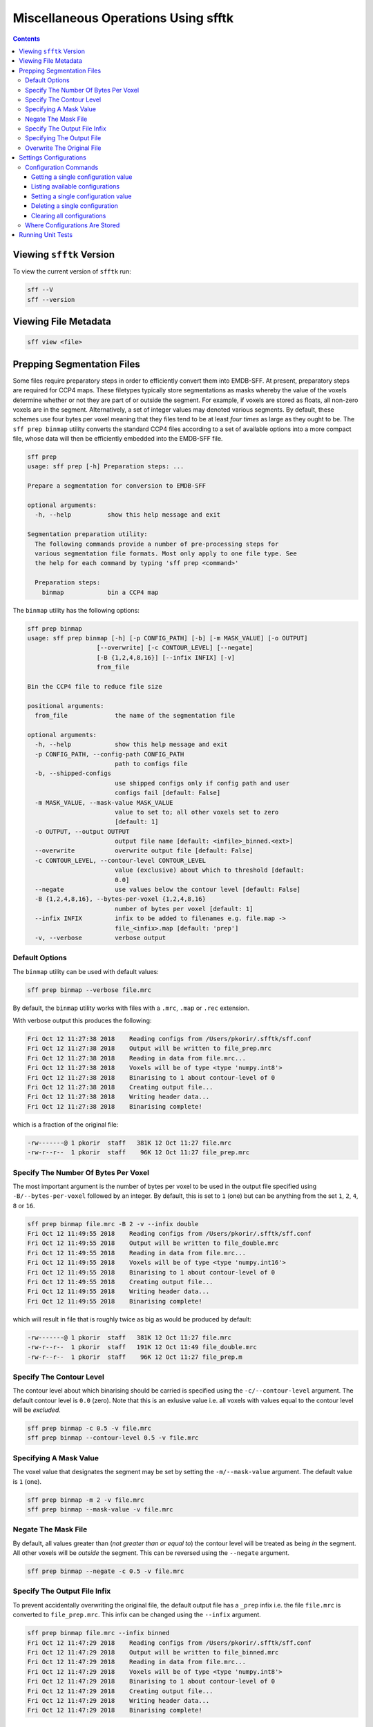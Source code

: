 ====================================
Miscellaneous Operations Using sfftk
====================================

.. contents::

Viewing ``sfftk`` Version
=========================

To view the current version of ``sfftk`` run:

.. code:: bash

    sff --V
    sff --version

Viewing File Metadata
=====================

.. code:: bash

    sff view <file>

Prepping Segmentation Files
===========================

Some files require preparatory steps in order to efficiently convert them into EMDB-SFF.
At present, preparatory steps are required for CCP4 maps. These filetypes typically store
segmentations as masks whereby the value of the voxels determine whether or not they are
part of or outside the segment. For example, if voxels are stored as floats, all non-zero
voxels are in the segment. Alternatively, a set of integer values may denoted various
segments. By default, these schemes use four bytes per voxel meaning that they files tend
to be at least *four times* as large as they ought to be. The ``sff prep binmap`` utility
converts the standard CCP4 files according to a set of available options into a more
compact file, whose data will then be efficiently embedded into the EMDB-SFF file.

.. code:: bash

    sff prep
    usage: sff prep [-h] Preparation steps: ...

    Prepare a segmentation for conversion to EMDB-SFF

    optional arguments:
      -h, --help          show this help message and exit

    Segmentation preparation utility:
      The following commands provide a number of pre-processing steps for
      various segmentation file formats. Most only apply to one file type. See
      the help for each command by typing 'sff prep <command>'

      Preparation steps:
        binmap            bin a CCP4 map

The ``binmap`` utility has the following options:

.. code:: bash

    sff prep binmap
    usage: sff prep binmap [-h] [-p CONFIG_PATH] [-b] [-m MASK_VALUE] [-o OUTPUT]
                       [--overwrite] [-c CONTOUR_LEVEL] [--negate]
                       [-B {1,2,4,8,16}] [--infix INFIX] [-v]
                       from_file

    Bin the CCP4 file to reduce file size

    positional arguments:
      from_file             the name of the segmentation file

    optional arguments:
      -h, --help            show this help message and exit
      -p CONFIG_PATH, --config-path CONFIG_PATH
                            path to configs file
      -b, --shipped-configs
                            use shipped configs only if config path and user
                            configs fail [default: False]
      -m MASK_VALUE, --mask-value MASK_VALUE
                            value to set to; all other voxels set to zero
                            [default: 1]
      -o OUTPUT, --output OUTPUT
                            output file name [default: <infile>_binned.<ext>]
      --overwrite           overwrite output file [default: False]
      -c CONTOUR_LEVEL, --contour-level CONTOUR_LEVEL
                            value (exclusive) about which to threshold [default:
                            0.0]
      --negate              use values below the contour level [default: False]
      -B {1,2,4,8,16}, --bytes-per-voxel {1,2,4,8,16}
                            number of bytes per voxel [default: 1]
      --infix INFIX         infix to be added to filenames e.g. file.map ->
                            file_<infix>.map [default: 'prep']
      -v, --verbose         verbose output


Default Options
---------------

The ``binmap`` utility can be used with default values:

.. code:: bash

    sff prep binmap --verbose file.mrc

By default, the ``binmap`` utility works with files with a ``.mrc``, ``.map`` or ``.rec`` extension.

With verbose output this produces the following:

.. code:: bash

    Fri Oct 12 11:27:38 2018	Reading configs from /Users/pkorir/.sfftk/sff.conf
    Fri Oct 12 11:27:38 2018	Output will be written to file_prep.mrc
    Fri Oct 12 11:27:38 2018	Reading in data from file.mrc...
    Fri Oct 12 11:27:38 2018	Voxels will be of type <type 'numpy.int8'>
    Fri Oct 12 11:27:38 2018	Binarising to 1 about contour-level of 0
    Fri Oct 12 11:27:38 2018	Creating output file...
    Fri Oct 12 11:27:38 2018	Writing header data...
    Fri Oct 12 11:27:38 2018	Binarising complete!

which is a fraction of the original file:

.. code:: bash

    -rw-------@ 1 pkorir  staff   381K 12 Oct 11:27 file.mrc
    -rw-r--r--  1 pkorir  staff    96K 12 Oct 11:27 file_prep.mrc

Specify The Number Of Bytes Per Voxel
-------------------------------------

The most important argument is the number of bytes per voxel to be used in the output file specified using
``-B/--bytes-per-voxel`` followed by an integer. By default, this is set to ``1`` (one) but can be
anything from the set ``1``, ``2``, ``4``, ``8`` or ``16``.

.. code:: bash

    sff prep binmap file.mrc -B 2 -v --infix double
    Fri Oct 12 11:49:55 2018	Reading configs from /Users/pkorir/.sfftk/sff.conf
    Fri Oct 12 11:49:55 2018	Output will be written to file_double.mrc
    Fri Oct 12 11:49:55 2018	Reading in data from file.mrc...
    Fri Oct 12 11:49:55 2018	Voxels will be of type <type 'numpy.int16'>
    Fri Oct 12 11:49:55 2018	Binarising to 1 about contour-level of 0
    Fri Oct 12 11:49:55 2018	Creating output file...
    Fri Oct 12 11:49:55 2018	Writing header data...
    Fri Oct 12 11:49:55 2018	Binarising complete!

which will result in file that is roughly twice as big as would be produced by default:

.. code:: bash

    -rw-------@ 1 pkorir  staff   381K 12 Oct 11:27 file.mrc
    -rw-r--r--  1 pkorir  staff   191K 12 Oct 11:49 file_double.mrc
    -rw-r--r--  1 pkorir  staff    96K 12 Oct 11:27 file_prep.m

Specify The Contour Level
-------------------------

The contour level about which binarising should be carried is specified using the ``-c/--contour-level``
argument. The default contour level is ``0.0`` (zero). Note that this is an exlusive value i.e. all voxels
with values equal to the contour level will be *excluded*.

.. code:: bash

    sff prep binmap -c 0.5 -v file.mrc
    sff prep binmap --contour-level 0.5 -v file.mrc

Specifying A Mask Value
-----------------------

The voxel value that designates the segment may be set by setting the ``-m/--mask-value`` argument.
The default value is ``1`` (one).

.. code:: bash

    sff prep binmap -m 2 -v file.mrc
    sff prep binmap --mask-value -v file.mrc

Negate The Mask File
--------------------

By default, all values greater than (*not greater than or equal to*) the contour level will be treated
as being *in* the segment. All other voxels will be *outside* the segment. This can be reversed using
the ``--negate`` argument.

.. code:: bash

    sff prep binmap --negate -c 0.5 -v file.mrc

Specify The Output File Infix
-----------------------------

To prevent accidentally overwriting the original file, the default output file has a ``_prep`` infix i.e.
the file ``file.mrc`` is converted to ``file_prep.mrc``. This infix can be changed using the ``--infix``
argument.

.. code:: bash

    sff prep binmap file.mrc --infix binned
    Fri Oct 12 11:47:29 2018	Reading configs from /Users/pkorir/.sfftk/sff.conf
    Fri Oct 12 11:47:29 2018	Output will be written to file_binned.mrc
    Fri Oct 12 11:47:29 2018	Reading in data from file.mrc...
    Fri Oct 12 11:47:29 2018	Voxels will be of type <type 'numpy.int8'>
    Fri Oct 12 11:47:29 2018	Binarising to 1 about contour-level of 0
    Fri Oct 12 11:47:29 2018	Creating output file...
    Fri Oct 12 11:47:29 2018	Writing header data...
    Fri Oct 12 11:47:29 2018	Binarising complete!


Specifying The Output File
--------------------------

The output file can be specified using the ``-o/--output`` argument. Be default, the name of the output
file is determined from the name of the source file *plus* the infix ("prep"). Note that the infix will
not be used when an output file is specified.

.. code:: bash

    sff prep binmap file.mrc -o my_output.mrc
    Fri Oct 12 12:06:41 2018	Reading configs from /Users/pkorir/.sfftk/sff.conf
    Fri Oct 12 12:06:41 2018	Output will be written to my_output.mrc
    Fri Oct 12 12:06:41 2018	Reading in data from file.mrc...
    Fri Oct 12 12:06:41 2018	Voxels will be of type <type 'numpy.int8'>
    Fri Oct 12 12:06:41 2018	Binarising to 1 about contour-level of 0
    Fri Oct 12 12:06:41 2018	Creating output file...
    Fri Oct 12 12:06:41 2018	Writing header data...
    Fri Oct 12 12:06:41 2018	Binarising complete!

Overwrite The Original File
---------------------------

If you want to replace the original file (not recommended) you may do so using the ``--overwrite`` argument.
Be default, trying to overwrite the original file will fail.

.. code:: bash

    sff prep binmap file.mrc -o file.mrc
    Fri Oct 12 11:43:16 2018	Binarising preparation failed
    Fri Oct 12 11:43:16 2018	Attempting to overwrite without explicit --overwrite argument


Settings Configurations
=======================

Some of the functionality provided by sfftk relies on persistent configurations. 
In the section we outline all you need to know to work with sfftk configurations.

Configurations are handled using the ``config`` utility with several subcommands.

.. code:: bash 

	sff config [subcommand]

For example:

.. code:: bash

	(sfftk) pkorir@pkorir-tarakimu:docs $ sff config list
	Fri Jan 19 14:03:34 2018	Reading configs from /Users/pkorir/.sfftk/sff.conf
	Fri Jan 19 14:03:34 2018	Listing all 3 configs...
	__TEMP_FILE          = ./temp-annotated.json
	__TEMP_FILE_REF      = @
	NAME                 = VALUE

Configuration Commands
----------------------

Getting a single configuration value
~~~~~~~~~~~~~~~~~~~~~~~~~~~~~~~~~~~~~~

.. code:: bash

	sff config get CONFIG_NAME

Listing available configurations
~~~~~~~~~~~~~~~~~~~~~~~~~~~~~~~~~~~~~~

.. code:: bash

	sff config get --all

Setting a single configuration value
~~~~~~~~~~~~~~~~~~~~~~~~~~~~~~~~~~~~~~

.. code:: bash

	sff config set CONFIG_NAME CONFIG_VALUE

Deleting a single configuration
~~~~~~~~~~~~~~~~~~~~~~~~~~~~~~~~~~~~~~

.. code:: bash

	sff config del CONFIG_NAME

Clearing all configurations
~~~~~~~~~~~~~~~~~~~~~~~~~~~~~~~~~~~~~~

.. code:: bash

	sff config del --all


.. _configs:

Where Configurations Are Stored
---------------------------------

sfftk ships with a config file called ``sff.conf`` which is located in the root of the package. 
In some cases this might be a read-only location e.g. if installed in an unmodified ``/usr/local/lib/python2.7/site-packages``. 
Therefore, default read-only configurations will be obtained from this file. 
However, if the user would like to write new configs they will be written to ``~/sfftk/sff.conf``. 
Additionally, a user may specify a third location using the ``-p/--config-path`` flag to either read or write a new config. 
Correspondingly, custom configs will only be used if the ``-p/--config-path`` flag is used.

For example

.. code:: bash

	sff config set NAME VAL
	
will add the line ``NAME=VAL`` to ``~/.sfftk/sff.conf`` but 

.. code:: bash

	sff config set NAME VAL --config-path /path/to/sff.conf
	
will add it to ``/path/to/sff.conf`` (provided it is writable by the current user).

The order of precedence, therefore is:

- custom configs specified with ``-p/--config-path``;

- user configs in ``~/.sfftk/sff.conf``; then

- shipped configs (fallback if none of the above are present) which are prioritised using the ``-b/--shipped-configs`` option;


Running Unit Tests
==================

.. code:: bash

    sff tests [tool]

``<tool>`` is optional and if left out all tests for all packages are run.
